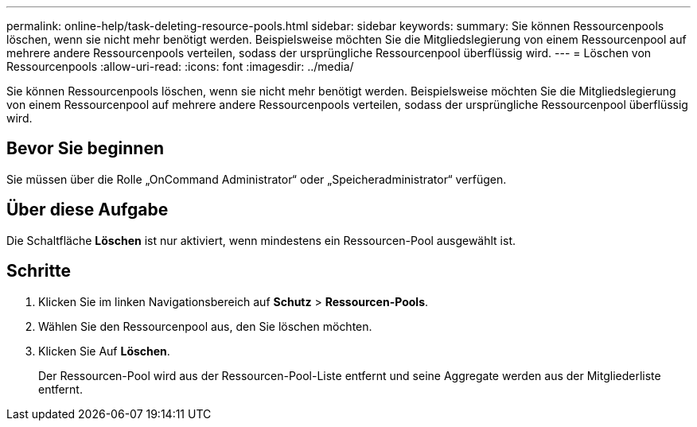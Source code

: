 ---
permalink: online-help/task-deleting-resource-pools.html 
sidebar: sidebar 
keywords:  
summary: Sie können Ressourcenpools löschen, wenn sie nicht mehr benötigt werden. Beispielsweise möchten Sie die Mitgliedslegierung von einem Ressourcenpool auf mehrere andere Ressourcenpools verteilen, sodass der ursprüngliche Ressourcenpool überflüssig wird. 
---
= Löschen von Ressourcenpools
:allow-uri-read: 
:icons: font
:imagesdir: ../media/


[role="lead"]
Sie können Ressourcenpools löschen, wenn sie nicht mehr benötigt werden. Beispielsweise möchten Sie die Mitgliedslegierung von einem Ressourcenpool auf mehrere andere Ressourcenpools verteilen, sodass der ursprüngliche Ressourcenpool überflüssig wird.



== Bevor Sie beginnen

Sie müssen über die Rolle „OnCommand Administrator“ oder „Speicheradministrator“ verfügen.



== Über diese Aufgabe

Die Schaltfläche *Löschen* ist nur aktiviert, wenn mindestens ein Ressourcen-Pool ausgewählt ist.



== Schritte

. Klicken Sie im linken Navigationsbereich auf *Schutz* > *Ressourcen-Pools*.
. Wählen Sie den Ressourcenpool aus, den Sie löschen möchten.
. Klicken Sie Auf *Löschen*.
+
Der Ressourcen-Pool wird aus der Ressourcen-Pool-Liste entfernt und seine Aggregate werden aus der Mitgliederliste entfernt.


